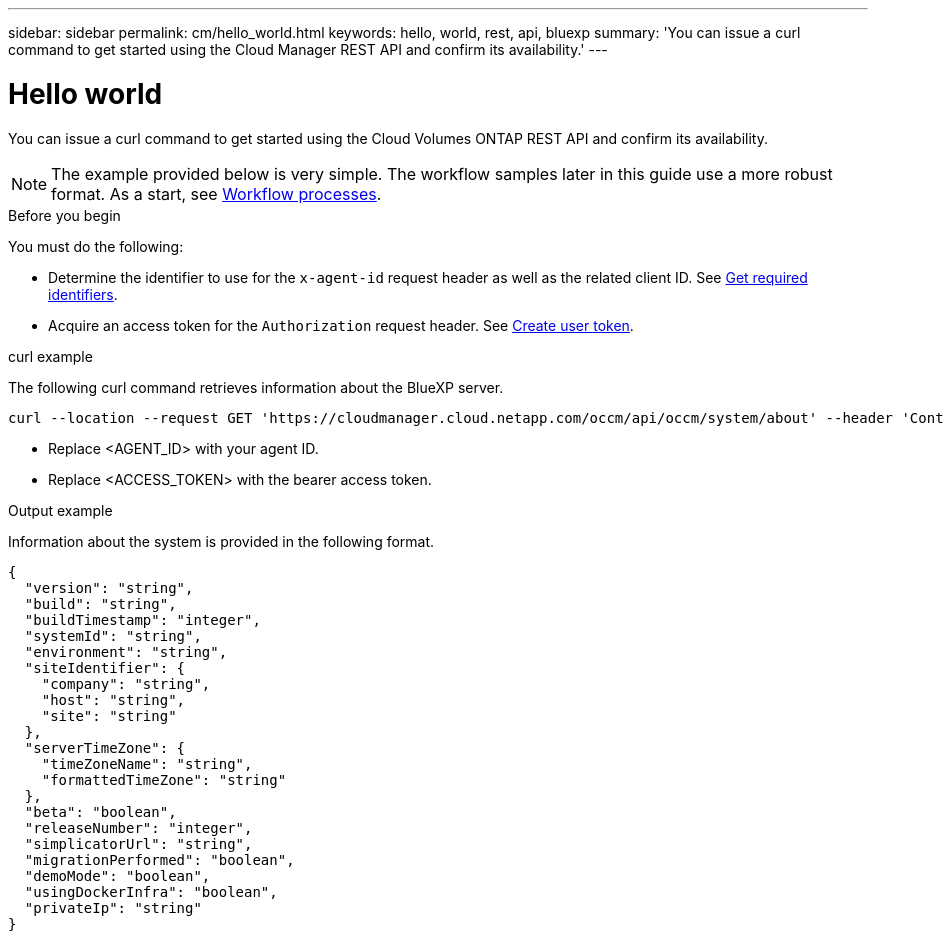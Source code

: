 ---
sidebar: sidebar
permalink: cm/hello_world.html
keywords: hello, world, rest, api, bluexp
summary: 'You can issue a curl command to get started using the Cloud Manager REST API and confirm its availability.'
---

= Hello world
:hardbreaks:
:nofooter:
:icons: font
:linkattrs:
:imagesdir: ./media/

[.lead]
You can issue a curl command to get started using the Cloud Volumes ONTAP REST API and confirm its availability.

[NOTE]
The example provided below is very simple. The workflow samples later in this guide use a more robust format. As a start, see link:workflow_processes.html[Workflow processes].

.Before you begin

You must do the following:

* Determine the identifier to use for the `x-agent-id` request header as well as the related client ID. See link:../platform/get_identifiers.html[Get required identifiers].

* Acquire an access token for the `Authorization` request header. See link:../platform/create_user_token.html[Create user token].

.curl example

The following curl command retrieves information about the BlueXP server.

[source,curl]
curl --location --request GET 'https://cloudmanager.cloud.netapp.com/occm/api/occm/system/about' --header 'Content-Type: application/json' --header 'x-agent-id: <AGENT_ID>' --header 'Authorization: Bearer <ACCESS_TOKEN>'

[TIP]
* Replace <AGENT_ID> with your agent ID.
* Replace <ACCESS_TOKEN> with the bearer access token.

.Output example

Information about the system is provided in the following format.

[source,json]
{
  "version": "string",
  "build": "string",
  "buildTimestamp": "integer",
  "systemId": "string",
  "environment": "string",
  "siteIdentifier": {
    "company": "string",
    "host": "string",
    "site": "string"
  },
  "serverTimeZone": {
    "timeZoneName": "string",
    "formattedTimeZone": "string"
  },
  "beta": "boolean",
  "releaseNumber": "integer",
  "simplicatorUrl": "string",
  "migrationPerformed": "boolean",
  "demoMode": "boolean",
  "usingDockerInfra": "boolean",
  "privateIp": "string"
}
